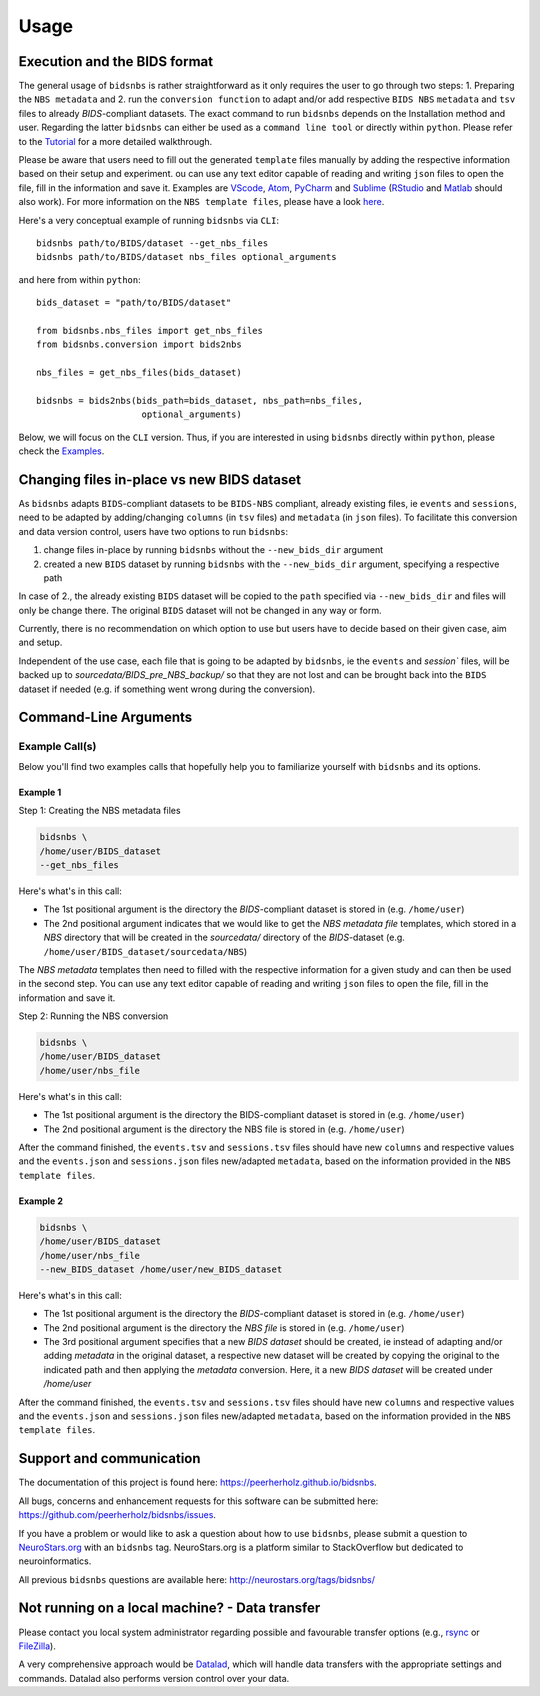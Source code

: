 .. _usage:

======
Usage
======



Execution and the BIDS format
=============================

The general usage of ``bidsnbs`` is rather straightforward as it only requires the user to go through two steps: 1. Preparing the ``NBS metadata``
and 2. run the ``conversion function`` to adapt and/or add respective ``BIDS NBS`` ``metadata`` and ``tsv`` files to already `BIDS`-compliant datasets.
The exact command to run ``bidsnbs`` depends on the Installation method and user. Regarding the latter ``bidsnbs`` 
can either be used as a ``command line tool`` or directly within ``python``. Please refer to the `Tutorial <https://peerherholz.github.io/bidsnbs/walkthrough>`_ for a more detailed walkthrough.

Please be aware that users need to fill out the generated ``template`` files manually by adding the respective information based on their setup and experiment.
ou can use any text editor capable of reading and writing ``json`` files to open the file, fill in the information
and save it. Examples are `VScode <https://code.visualstudio.com/>`_, `Atom <https://atom-editor.cc/>`_, `PyCharm <https://www.jetbrains.com/pycharm/>`_ and `Sublime <https://www.sublimetext.com/index2>`_ 
(`RStudio <https://www.rstudio.com/categories/rstudio-ide/>`_ and `Matlab <https://mathworks.com/products/matlab.html>`_ should also work).
For more information on the ``NBS template files``, please have a look `here <https://peerherholz.github.io/bidsnbs/NBS_files>`_.

Here's a very conceptual example of running ``bidsnbs`` via ``CLI``: ::

    bidsnbs path/to/BIDS/dataset --get_nbs_files
    bidsnbs path/to/BIDS/dataset nbs_files optional_arguments

and here from within ``python``: ::

    bids_dataset = "path/to/BIDS/dataset"

    from bidsnbs.nbs_files import get_nbs_files
    from bidsnbs.conversion import bids2nbs

    nbs_files = get_nbs_files(bids_dataset)

    bidsnbs = bids2nbs(bids_path=bids_dataset, nbs_path=nbs_files,
                        optional_arguments)

Below, we will focus on the ``CLI`` version. Thus, if you are interested in using ``bidsnbs`` directly within ``python``,
please check the `Examples <https://peerherholz.github.io/bidsnbs/auto_examples/index>`_.

Changing files in-place vs new BIDS dataset
==============================================

As ``bidsnbs`` adapts ``BIDS``-compliant datasets to be ``BIDS-NBS`` compliant, already existing files, ie ``events`` and ``sessions``, need
to be adapted by adding/changing ``columns`` (in ``tsv`` files) and ``metadata`` (in ``json`` files). To facilitate this conversion and data version control,
users have two options to run ``bidsnbs``:

1. change files in-place by running ``bidsnbs`` without the ``--new_bids_dir`` argument
2. created a new ``BIDS`` dataset by running ``bidsnbs`` with the ``--new_bids_dir`` argument, specifying a respective path

In case of 2., the already existing ``BIDS`` dataset will be copied to the ``path`` specified via ``--new_bids_dir`` and files will only
be change there. The original ``BIDS`` dataset will not be changed in any way or form.

Currently, there is no recommendation on which option to use but users have to decide based on their given case, aim and setup.

Independent of the use case, each file that is going to be adapted by ``bidsnbs``, ie the ``events`` and `session`` files, will be backed up
to `sourcedata/BIDS_pre_NBS_backup/` so that they are not lost and can be brought back into the ``BIDS`` dataset if needed (e.g. if something
went wrong during the conversion).

Command-Line Arguments
======================
.. argparse::
  :ref: bidsnbs.bidsnbs_cli.get_parser
  :prog: bidsnbs
  :nodefault:
  :nodefaultconst:

Example Call(s)
---------------

Below you'll find two examples calls that hopefully help
you to familiarize yourself with ``bidsnbs`` and its options.

Example 1
~~~~~~~~~

Step 1: Creating the NBS metadata files


.. code-block:: bash

    bidsnbs \
    /home/user/BIDS_dataset
    --get_nbs_files

Here's what's in this call:

- The 1st positional argument is the directory the `BIDS`-compliant dataset is stored in (e.g. ``/home/user``)
- The 2nd positional argument indicates that we would like to get the `NBS metadata file` templates, which stored in a `NBS` 
  directory that will be created in the `sourcedata/` directory of the `BIDS`-dataset (e.g. ``/home/user/BIDS_dataset/sourcedata/NBS``)

The `NBS metadata` templates then need to filled with the respective information for a given study and can then
be used in the second step. You can use any text editor capable of reading and writing ``json`` files to open the file, fill in the information
and save it. 

Step 2: Running the NBS conversion 

.. code-block:: bash

    bidsnbs \
    /home/user/BIDS_dataset
    /home/user/nbs_file

Here's what's in this call:

- The 1st positional argument is the directory the BIDS-compliant dataset is stored in (e.g. ``/home/user``)
- The 2nd positional argument is the directory the NBS file is stored in (e.g. ``/home/user``)

After the command finished, the ``events.tsv`` and ``sessions.tsv`` files should have new ``columns`` and respective values and
the ``events.json`` and ``sessions.json`` files new/adapted ``metadata``, based on the information provided in the ``NBS template files``.

Example 2
~~~~~~~~~

.. code-block:: bash

    bidsnbs \
    /home/user/BIDS_dataset
    /home/user/nbs_file
    --new_BIDS_dataset /home/user/new_BIDS_dataset

Here's what's in this call:

- The 1st positional argument is the directory the `BIDS`-compliant dataset is stored in (e.g. ``/home/user``)
- The 2nd positional argument is the directory the `NBS file` is stored in (e.g. ``/home/user``)
- The 3rd positional argument specifies that a new `BIDS dataset` should be created, ie instead of adapting and/or adding `metadata` in the original
  dataset, a respective new dataset will be created by copying the original to the indicated path and then applying the `metadata` conversion.
  Here, it a new `BIDS dataset` will be created under `/home/user`

After the command finished, the ``events.tsv`` and ``sessions.tsv`` files should have new ``columns`` and respective values and
the ``events.json`` and ``sessions.json`` files new/adapted ``metadata``, based on the information provided in the ``NBS template files``.

Support and communication
=========================

The documentation of this project is found here: https://peerherholz.github.io/bidsnbs.

All bugs, concerns and enhancement requests for this software can be submitted here:
https://github.com/peerherholz/bidsnbs/issues.

If you have a problem or would like to ask a question about how to use ``bidsnbs``,
please submit a question to `NeuroStars.org <http://neurostars.org/tags/bidsnbs>`_ with an ``bidsnbs`` tag.
NeuroStars.org is a platform similar to StackOverflow but dedicated to neuroinformatics.

All previous ``bidsnbs`` questions are available here:
http://neurostars.org/tags/bidsnbs/

Not running on a local machine? - Data transfer
===============================================

Please contact you local system administrator regarding
possible and favourable transfer options (e.g., `rsync <https://rsync.samba.org/>`_
or `FileZilla <https://filezilla-project.org/>`_).

A very comprehensive approach would be `Datalad
<http://www.datalad.org/>`_, which will handle data transfers with the
appropriate settings and commands.
Datalad also performs version control over your data.